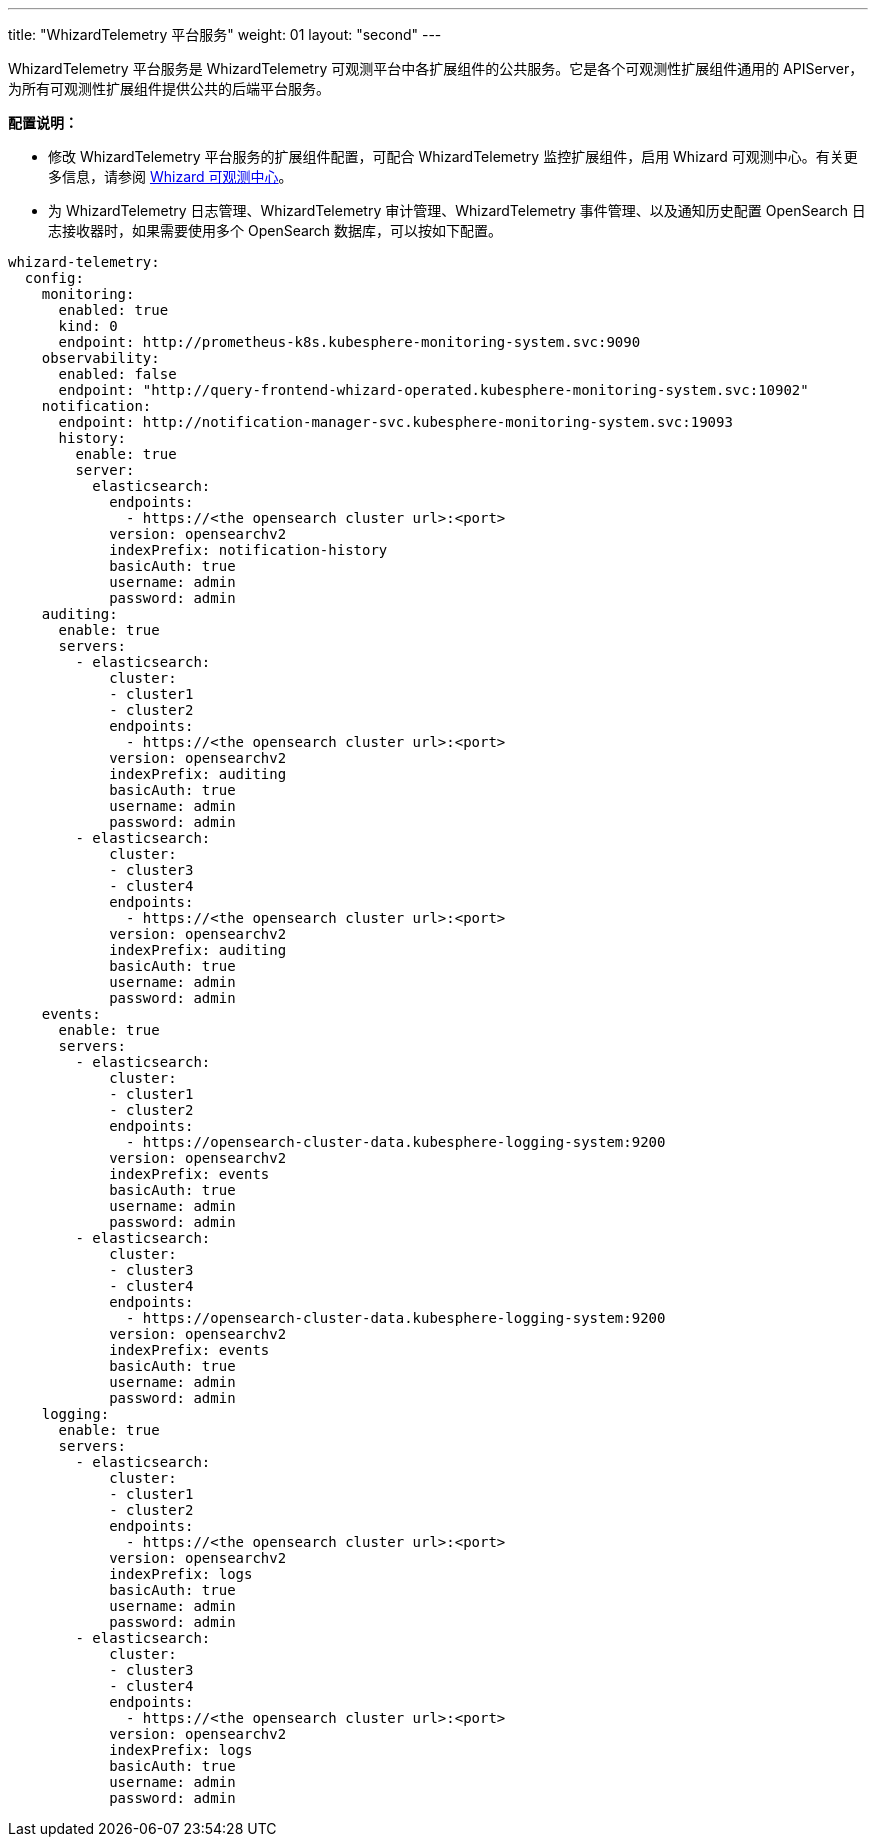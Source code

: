 ---
title: "WhizardTelemetry 平台服务"
weight: 01
layout: "second"
---

WhizardTelemetry 平台服务是 WhizardTelemetry 可观测平台中各扩展组件的公共服务。它是各个可观测性扩展组件通用的 APIServer，为所有可观测性扩展组件提供公共的后端平台服务。

**配置说明：**

* 修改 WhizardTelemetry 平台服务的扩展组件配置，可配合 WhizardTelemetry 监控扩展组件，启用 Whizard 可观测中心。有关更多信息，请参阅 link:../07-whizard/01-enable-whizard/[Whizard 可观测中心]。

* 为 WhizardTelemetry 日志管理、WhizardTelemetry 审计管理、WhizardTelemetry 事件管理、以及通知历史配置 OpenSearch 日志接收器时，如果需要使用多个 OpenSearch 数据库，可以按如下配置。
// 有关组件配置的更多信息，请参阅扩展中心“WhizardTelemetry 平台服务”扩展组件的详情页说明。

[,yaml]
----
whizard-telemetry:
  config:
    monitoring:
      enabled: true
      kind: 0
      endpoint: http://prometheus-k8s.kubesphere-monitoring-system.svc:9090
    observability:
      enabled: false
      endpoint: "http://query-frontend-whizard-operated.kubesphere-monitoring-system.svc:10902"
    notification:
      endpoint: http://notification-manager-svc.kubesphere-monitoring-system.svc:19093
      history:
        enable: true
        server:
          elasticsearch:
            endpoints:
              - https://<the opensearch cluster url>:<port>
            version: opensearchv2
            indexPrefix: notification-history
            basicAuth: true
            username: admin
            password: admin
    auditing:
      enable: true
      servers:
        - elasticsearch:
            cluster:
            - cluster1
            - cluster2
            endpoints:
              - https://<the opensearch cluster url>:<port>
            version: opensearchv2
            indexPrefix: auditing
            basicAuth: true
            username: admin
            password: admin
        - elasticsearch:
            cluster:
            - cluster3
            - cluster4
            endpoints:
              - https://<the opensearch cluster url>:<port>
            version: opensearchv2
            indexPrefix: auditing
            basicAuth: true
            username: admin
            password: admin
    events:
      enable: true
      servers:
        - elasticsearch:
            cluster:
            - cluster1
            - cluster2
            endpoints:
              - https://opensearch-cluster-data.kubesphere-logging-system:9200
            version: opensearchv2
            indexPrefix: events
            basicAuth: true
            username: admin
            password: admin
        - elasticsearch:
            cluster:
            - cluster3
            - cluster4
            endpoints:
              - https://opensearch-cluster-data.kubesphere-logging-system:9200
            version: opensearchv2
            indexPrefix: events
            basicAuth: true
            username: admin
            password: admin
    logging:
      enable: true
      servers:
        - elasticsearch:
            cluster:
            - cluster1
            - cluster2
            endpoints:
              - https://<the opensearch cluster url>:<port>
            version: opensearchv2
            indexPrefix: logs
            basicAuth: true
            username: admin
            password: admin
        - elasticsearch:
            cluster:
            - cluster3
            - cluster4
            endpoints:
              - https://<the opensearch cluster url>:<port>
            version: opensearchv2
            indexPrefix: logs
            basicAuth: true
            username: admin
            password: admin
----


// //note
// [.admon.note,cols="a"]
// |===
// |说明

// |
// 修改 WhizardTelemetry 平台服务的扩展组件配置，可配合 WhizardTelemetry 监控扩展组件，启用 Whizard 可观测中心。有关更多信息，请参阅 link:../07-whizard/01-enable-whizard/[Whizard 可观测中心]。
// |===
